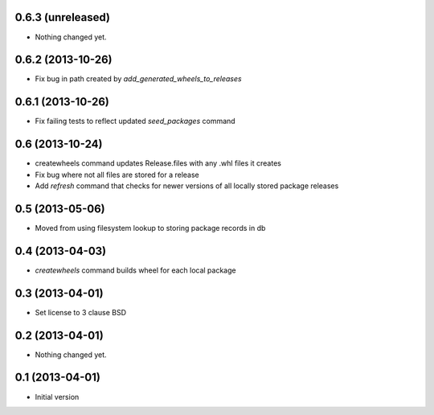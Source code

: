 0.6.3 (unreleased)
------------------

- Nothing changed yet.


0.6.2 (2013-10-26)
------------------

- Fix bug in path created by `add_generated_wheels_to_releases`


0.6.1 (2013-10-26)
------------------

- Fix failing tests to reflect updated `seed_packages` command


0.6 (2013-10-24)
----------------

- createwheels command updates Release.files with any .whl files it creates
- Fix bug where not all files are stored for a release
- Add `refresh` command that checks for newer versions of all locally stored
  package releases


0.5 (2013-05-06)
----------------

- Moved from using filesystem lookup to storing package records in db


0.4 (2013-04-03)
----------------

- `createwheels` command builds wheel for each local package


0.3 (2013-04-01)
----------------

- Set license to 3 clause BSD


0.2 (2013-04-01)
----------------

- Nothing changed yet.


0.1 (2013-04-01)
----------------

- Initial version
